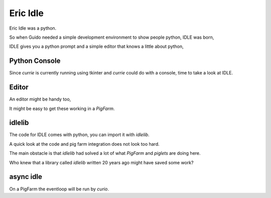 ===========
 Eric Idle
===========

Eric Idle was a python.

So when Guido needed a simple development environment to show people
python, IDLE was born,


IDLE gives you a python prompt and a simple editor that knows a little
about python,


Python Console
==============

Since *currie* is currently running using tkinter and *currie* could
do with a console, time to take a look at IDLE.


Editor
======

An editor might be handy too,

It might be easy to get these working in a *PigFarm*.


idlelib
=======

The code for IDLE comes with python, you can import it with *idlelib*.

A quick look at the code and pig farm integration does not look too
hard.

The main obstacle is that *idlelib* had solved a lot of what *PigFarm*
and *piglets* are doing here.

Who knew that a library called *idlelib* written 20 years ago might
have saved some work?

async idle
==========

On a PigFarm the eventloop will be run by *curio*.


